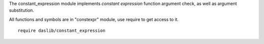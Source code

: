 The constant_expression module implements `constant expression` function argument check, as well as argument substitution.

All functions and symbols are in "constexpr" module, use require to get access to it. ::

    require daslib/constant_expression
